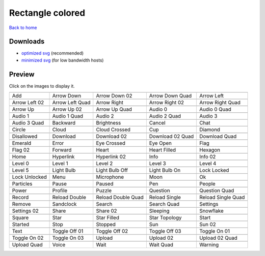 Rectangle colored
=================

`Back to home <README.rst>`__

Downloads
---------

- `optimized svg <https://github.com/IceflowRE/simple-icons/releases/download/latest/rectangle-colored-optimized.zip>`__ (recommended)
- `minimized svg <https://github.com/IceflowRE/simple-icons/releases/download/latest/rectangle-colored-minimized.zip>`__ (for low bandwidth hosts)

Preview
-------

Click on the images to display it.

========  ========  ========  ========  ========  
|svg000|  |svg001|  |svg002|  |svg003|  |svg004|
|dsc000|  |dsc001|  |dsc002|  |dsc003|  |dsc004|
|svg005|  |svg006|  |svg007|  |svg008|  |svg009|
|dsc005|  |dsc006|  |dsc007|  |dsc008|  |dsc009|
|svg010|  |svg011|  |svg012|  |svg013|  |svg014|
|dsc010|  |dsc011|  |dsc012|  |dsc013|  |dsc014|
|svg015|  |svg016|  |svg017|  |svg018|  |svg019|
|dsc015|  |dsc016|  |dsc017|  |dsc018|  |dsc019|
|svg020|  |svg021|  |svg022|  |svg023|  |svg024|
|dsc020|  |dsc021|  |dsc022|  |dsc023|  |dsc024|
|svg025|  |svg026|  |svg027|  |svg028|  |svg029|
|dsc025|  |dsc026|  |dsc027|  |dsc028|  |dsc029|
|svg030|  |svg031|  |svg032|  |svg033|  |svg034|
|dsc030|  |dsc031|  |dsc032|  |dsc033|  |dsc034|
|svg035|  |svg036|  |svg037|  |svg038|  |svg039|
|dsc035|  |dsc036|  |dsc037|  |dsc038|  |dsc039|
|svg040|  |svg041|  |svg042|  |svg043|  |svg044|
|dsc040|  |dsc041|  |dsc042|  |dsc043|  |dsc044|
|svg045|  |svg046|  |svg047|  |svg048|  |svg049|
|dsc045|  |dsc046|  |dsc047|  |dsc048|  |dsc049|
|svg050|  |svg051|  |svg052|  |svg053|  |svg054|
|dsc050|  |dsc051|  |dsc052|  |dsc053|  |dsc054|
|svg055|  |svg056|  |svg057|  |svg058|  |svg059|
|dsc055|  |dsc056|  |dsc057|  |dsc058|  |dsc059|
|svg060|  |svg061|  |svg062|  |svg063|  |svg064|
|dsc060|  |dsc061|  |dsc062|  |dsc063|  |dsc064|
|svg065|  |svg066|  |svg067|  |svg068|  |svg069|
|dsc065|  |dsc066|  |dsc067|  |dsc068|  |dsc069|
|svg070|  |svg071|  |svg072|  |svg073|  |svg074|
|dsc070|  |dsc071|  |dsc072|  |dsc073|  |dsc074|
|svg075|  |svg076|  |svg077|  |svg078|  |svg079|
|dsc075|  |dsc076|  |dsc077|  |dsc078|  |dsc079|
|svg080|  |svg081|  |svg082|  |svg083|  |svg084|
|dsc080|  |dsc081|  |dsc082|  |dsc083|  |dsc084|
|svg085|  |svg086|  |svg087|  |svg088|  |svg089|
|dsc085|  |dsc086|  |dsc087|  |dsc088|  |dsc089|
|svg090|  |svg091|  |svg092|  |svg093|  |svg094|
|dsc090|  |dsc091|  |dsc092|  |dsc093|  |dsc094|
|svg095|  |svg096|  |svg097|  |svg098|  |svg099|
|dsc095|  |dsc096|  |dsc097|  |dsc098|  |dsc099|
|svg100|  |svg101|  |svg102|  |svg103|  |svg104|
|dsc100|  |dsc101|  |dsc102|  |dsc103|  |dsc104|
|svg105|  |svg106|  |svg107|  |svg108|  |svg109|
|dsc105|  |dsc106|  |dsc107|  |dsc108|  |dsc109|
|svg110|  |svg111|  |svg112|  |svg113|  |svg114|
|dsc110|  |dsc111|  |dsc112|  |dsc113|  |dsc114|
========  ========  ========  ========  ========  


.. |dsc000| replace:: Add
.. |svg000| image:: icons/rectangle-colored/add.svg
    :width: 128px
    :target: icons/rectangle-colored/add.svg
.. |dsc001| replace:: Arrow Down
.. |svg001| image:: icons/rectangle-colored/arrow_down.svg
    :width: 128px
    :target: icons/rectangle-colored/arrow_down.svg
.. |dsc002| replace:: Arrow Down 02
.. |svg002| image:: icons/rectangle-colored/arrow_down-02.svg
    :width: 128px
    :target: icons/rectangle-colored/arrow_down-02.svg
.. |dsc003| replace:: Arrow Down Quad
.. |svg003| image:: icons/rectangle-colored/arrow_down_quad.svg
    :width: 128px
    :target: icons/rectangle-colored/arrow_down_quad.svg
.. |dsc004| replace:: Arrow Left
.. |svg004| image:: icons/rectangle-colored/arrow_left.svg
    :width: 128px
    :target: icons/rectangle-colored/arrow_left.svg
.. |dsc005| replace:: Arrow Left 02
.. |svg005| image:: icons/rectangle-colored/arrow_left-02.svg
    :width: 128px
    :target: icons/rectangle-colored/arrow_left-02.svg
.. |dsc006| replace:: Arrow Left Quad
.. |svg006| image:: icons/rectangle-colored/arrow_left_quad.svg
    :width: 128px
    :target: icons/rectangle-colored/arrow_left_quad.svg
.. |dsc007| replace:: Arrow Right
.. |svg007| image:: icons/rectangle-colored/arrow_right.svg
    :width: 128px
    :target: icons/rectangle-colored/arrow_right.svg
.. |dsc008| replace:: Arrow Right 02
.. |svg008| image:: icons/rectangle-colored/arrow_right-02.svg
    :width: 128px
    :target: icons/rectangle-colored/arrow_right-02.svg
.. |dsc009| replace:: Arrow Right Quad
.. |svg009| image:: icons/rectangle-colored/arrow_right_quad.svg
    :width: 128px
    :target: icons/rectangle-colored/arrow_right_quad.svg
.. |dsc010| replace:: Arrow Up
.. |svg010| image:: icons/rectangle-colored/arrow_up.svg
    :width: 128px
    :target: icons/rectangle-colored/arrow_up.svg
.. |dsc011| replace:: Arrow Up 02
.. |svg011| image:: icons/rectangle-colored/arrow_up-02.svg
    :width: 128px
    :target: icons/rectangle-colored/arrow_up-02.svg
.. |dsc012| replace:: Arrow Up Quad
.. |svg012| image:: icons/rectangle-colored/arrow_up_quad.svg
    :width: 128px
    :target: icons/rectangle-colored/arrow_up_quad.svg
.. |dsc013| replace:: Audio 0
.. |svg013| image:: icons/rectangle-colored/audio_0.svg
    :width: 128px
    :target: icons/rectangle-colored/audio_0.svg
.. |dsc014| replace:: Audio 0 Quad
.. |svg014| image:: icons/rectangle-colored/audio_0_quad.svg
    :width: 128px
    :target: icons/rectangle-colored/audio_0_quad.svg
.. |dsc015| replace:: Audio 1
.. |svg015| image:: icons/rectangle-colored/audio_1.svg
    :width: 128px
    :target: icons/rectangle-colored/audio_1.svg
.. |dsc016| replace:: Audio 1 Quad
.. |svg016| image:: icons/rectangle-colored/audio_1_quad.svg
    :width: 128px
    :target: icons/rectangle-colored/audio_1_quad.svg
.. |dsc017| replace:: Audio 2
.. |svg017| image:: icons/rectangle-colored/audio_2.svg
    :width: 128px
    :target: icons/rectangle-colored/audio_2.svg
.. |dsc018| replace:: Audio 2 Quad
.. |svg018| image:: icons/rectangle-colored/audio_2_quad.svg
    :width: 128px
    :target: icons/rectangle-colored/audio_2_quad.svg
.. |dsc019| replace:: Audio 3
.. |svg019| image:: icons/rectangle-colored/audio_3.svg
    :width: 128px
    :target: icons/rectangle-colored/audio_3.svg
.. |dsc020| replace:: Audio 3 Quad
.. |svg020| image:: icons/rectangle-colored/audio_3_quad.svg
    :width: 128px
    :target: icons/rectangle-colored/audio_3_quad.svg
.. |dsc021| replace:: Backward
.. |svg021| image:: icons/rectangle-colored/backward.svg
    :width: 128px
    :target: icons/rectangle-colored/backward.svg
.. |dsc022| replace:: Brightness
.. |svg022| image:: icons/rectangle-colored/brightness.svg
    :width: 128px
    :target: icons/rectangle-colored/brightness.svg
.. |dsc023| replace:: Cancel
.. |svg023| image:: icons/rectangle-colored/cancel.svg
    :width: 128px
    :target: icons/rectangle-colored/cancel.svg
.. |dsc024| replace:: Chat
.. |svg024| image:: icons/rectangle-colored/chat.svg
    :width: 128px
    :target: icons/rectangle-colored/chat.svg
.. |dsc025| replace:: Circle
.. |svg025| image:: icons/rectangle-colored/circle.svg
    :width: 128px
    :target: icons/rectangle-colored/circle.svg
.. |dsc026| replace:: Cloud
.. |svg026| image:: icons/rectangle-colored/cloud.svg
    :width: 128px
    :target: icons/rectangle-colored/cloud.svg
.. |dsc027| replace:: Cloud Crossed
.. |svg027| image:: icons/rectangle-colored/cloud_crossed.svg
    :width: 128px
    :target: icons/rectangle-colored/cloud_crossed.svg
.. |dsc028| replace:: Cup
.. |svg028| image:: icons/rectangle-colored/cup.svg
    :width: 128px
    :target: icons/rectangle-colored/cup.svg
.. |dsc029| replace:: Diamond
.. |svg029| image:: icons/rectangle-colored/diamond.svg
    :width: 128px
    :target: icons/rectangle-colored/diamond.svg
.. |dsc030| replace:: Disallowed
.. |svg030| image:: icons/rectangle-colored/disallowed.svg
    :width: 128px
    :target: icons/rectangle-colored/disallowed.svg
.. |dsc031| replace:: Download
.. |svg031| image:: icons/rectangle-colored/download.svg
    :width: 128px
    :target: icons/rectangle-colored/download.svg
.. |dsc032| replace:: Download 02
.. |svg032| image:: icons/rectangle-colored/download-02.svg
    :width: 128px
    :target: icons/rectangle-colored/download-02.svg
.. |dsc033| replace:: Download 02 Quad
.. |svg033| image:: icons/rectangle-colored/download-02-quad.svg
    :width: 128px
    :target: icons/rectangle-colored/download-02-quad.svg
.. |dsc034| replace:: Download Quad
.. |svg034| image:: icons/rectangle-colored/download_quad.svg
    :width: 128px
    :target: icons/rectangle-colored/download_quad.svg
.. |dsc035| replace:: Emerald
.. |svg035| image:: icons/rectangle-colored/emerald.svg
    :width: 128px
    :target: icons/rectangle-colored/emerald.svg
.. |dsc036| replace:: Error
.. |svg036| image:: icons/rectangle-colored/error.svg
    :width: 128px
    :target: icons/rectangle-colored/error.svg
.. |dsc037| replace:: Eye Crossed
.. |svg037| image:: icons/rectangle-colored/eye_crossed.svg
    :width: 128px
    :target: icons/rectangle-colored/eye_crossed.svg
.. |dsc038| replace:: Eye Open
.. |svg038| image:: icons/rectangle-colored/eye_open.svg
    :width: 128px
    :target: icons/rectangle-colored/eye_open.svg
.. |dsc039| replace:: Flag
.. |svg039| image:: icons/rectangle-colored/flag.svg
    :width: 128px
    :target: icons/rectangle-colored/flag.svg
.. |dsc040| replace:: Flag 02
.. |svg040| image:: icons/rectangle-colored/flag-02.svg
    :width: 128px
    :target: icons/rectangle-colored/flag-02.svg
.. |dsc041| replace:: Forward
.. |svg041| image:: icons/rectangle-colored/forward.svg
    :width: 128px
    :target: icons/rectangle-colored/forward.svg
.. |dsc042| replace:: Heart
.. |svg042| image:: icons/rectangle-colored/heart.svg
    :width: 128px
    :target: icons/rectangle-colored/heart.svg
.. |dsc043| replace:: Heart Filled
.. |svg043| image:: icons/rectangle-colored/heart_filled.svg
    :width: 128px
    :target: icons/rectangle-colored/heart_filled.svg
.. |dsc044| replace:: Hexagon
.. |svg044| image:: icons/rectangle-colored/hexagon.svg
    :width: 128px
    :target: icons/rectangle-colored/hexagon.svg
.. |dsc045| replace:: Home
.. |svg045| image:: icons/rectangle-colored/home.svg
    :width: 128px
    :target: icons/rectangle-colored/home.svg
.. |dsc046| replace:: Hyperlink
.. |svg046| image:: icons/rectangle-colored/hyperlink.svg
    :width: 128px
    :target: icons/rectangle-colored/hyperlink.svg
.. |dsc047| replace:: Hyperlink 02
.. |svg047| image:: icons/rectangle-colored/hyperlink-02.svg
    :width: 128px
    :target: icons/rectangle-colored/hyperlink-02.svg
.. |dsc048| replace:: Info
.. |svg048| image:: icons/rectangle-colored/info.svg
    :width: 128px
    :target: icons/rectangle-colored/info.svg
.. |dsc049| replace:: Info 02
.. |svg049| image:: icons/rectangle-colored/info-02.svg
    :width: 128px
    :target: icons/rectangle-colored/info-02.svg
.. |dsc050| replace:: Level 0
.. |svg050| image:: icons/rectangle-colored/level_0.svg
    :width: 128px
    :target: icons/rectangle-colored/level_0.svg
.. |dsc051| replace:: Level 1
.. |svg051| image:: icons/rectangle-colored/level_1.svg
    :width: 128px
    :target: icons/rectangle-colored/level_1.svg
.. |dsc052| replace:: Level 2
.. |svg052| image:: icons/rectangle-colored/level_2.svg
    :width: 128px
    :target: icons/rectangle-colored/level_2.svg
.. |dsc053| replace:: Level 3
.. |svg053| image:: icons/rectangle-colored/level_3.svg
    :width: 128px
    :target: icons/rectangle-colored/level_3.svg
.. |dsc054| replace:: Level 4
.. |svg054| image:: icons/rectangle-colored/level_4.svg
    :width: 128px
    :target: icons/rectangle-colored/level_4.svg
.. |dsc055| replace:: Level 5
.. |svg055| image:: icons/rectangle-colored/level_5.svg
    :width: 128px
    :target: icons/rectangle-colored/level_5.svg
.. |dsc056| replace:: Light Bulb
.. |svg056| image:: icons/rectangle-colored/light_bulb.svg
    :width: 128px
    :target: icons/rectangle-colored/light_bulb.svg
.. |dsc057| replace:: Light Bulb Off
.. |svg057| image:: icons/rectangle-colored/light_bulb_off.svg
    :width: 128px
    :target: icons/rectangle-colored/light_bulb_off.svg
.. |dsc058| replace:: Light Bulb On
.. |svg058| image:: icons/rectangle-colored/light_bulb_on.svg
    :width: 128px
    :target: icons/rectangle-colored/light_bulb_on.svg
.. |dsc059| replace:: Lock Locked
.. |svg059| image:: icons/rectangle-colored/lock_locked.svg
    :width: 128px
    :target: icons/rectangle-colored/lock_locked.svg
.. |dsc060| replace:: Lock Unlocked
.. |svg060| image:: icons/rectangle-colored/lock_unlocked.svg
    :width: 128px
    :target: icons/rectangle-colored/lock_unlocked.svg
.. |dsc061| replace:: Menu
.. |svg061| image:: icons/rectangle-colored/menu.svg
    :width: 128px
    :target: icons/rectangle-colored/menu.svg
.. |dsc062| replace:: Microphone
.. |svg062| image:: icons/rectangle-colored/microphone.svg
    :width: 128px
    :target: icons/rectangle-colored/microphone.svg
.. |dsc063| replace:: Moon
.. |svg063| image:: icons/rectangle-colored/moon.svg
    :width: 128px
    :target: icons/rectangle-colored/moon.svg
.. |dsc064| replace:: Ok
.. |svg064| image:: icons/rectangle-colored/ok.svg
    :width: 128px
    :target: icons/rectangle-colored/ok.svg
.. |dsc065| replace:: Particles
.. |svg065| image:: icons/rectangle-colored/particles.svg
    :width: 128px
    :target: icons/rectangle-colored/particles.svg
.. |dsc066| replace:: Pause
.. |svg066| image:: icons/rectangle-colored/pause.svg
    :width: 128px
    :target: icons/rectangle-colored/pause.svg
.. |dsc067| replace:: Paused
.. |svg067| image:: icons/rectangle-colored/paused.svg
    :width: 128px
    :target: icons/rectangle-colored/paused.svg
.. |dsc068| replace:: Pen
.. |svg068| image:: icons/rectangle-colored/pen.svg
    :width: 128px
    :target: icons/rectangle-colored/pen.svg
.. |dsc069| replace:: People
.. |svg069| image:: icons/rectangle-colored/people.svg
    :width: 128px
    :target: icons/rectangle-colored/people.svg
.. |dsc070| replace:: Power
.. |svg070| image:: icons/rectangle-colored/power.svg
    :width: 128px
    :target: icons/rectangle-colored/power.svg
.. |dsc071| replace:: Profile
.. |svg071| image:: icons/rectangle-colored/profile.svg
    :width: 128px
    :target: icons/rectangle-colored/profile.svg
.. |dsc072| replace:: Puzzle
.. |svg072| image:: icons/rectangle-colored/puzzle.svg
    :width: 128px
    :target: icons/rectangle-colored/puzzle.svg
.. |dsc073| replace:: Question
.. |svg073| image:: icons/rectangle-colored/question.svg
    :width: 128px
    :target: icons/rectangle-colored/question.svg
.. |dsc074| replace:: Question Quad
.. |svg074| image:: icons/rectangle-colored/question_quad.svg
    :width: 128px
    :target: icons/rectangle-colored/question_quad.svg
.. |dsc075| replace:: Record
.. |svg075| image:: icons/rectangle-colored/record.svg
    :width: 128px
    :target: icons/rectangle-colored/record.svg
.. |dsc076| replace:: Reload Double
.. |svg076| image:: icons/rectangle-colored/reload_double.svg
    :width: 128px
    :target: icons/rectangle-colored/reload_double.svg
.. |dsc077| replace:: Reload Double Quad
.. |svg077| image:: icons/rectangle-colored/reload_double_quad.svg
    :width: 128px
    :target: icons/rectangle-colored/reload_double_quad.svg
.. |dsc078| replace:: Reload Single
.. |svg078| image:: icons/rectangle-colored/reload_single.svg
    :width: 128px
    :target: icons/rectangle-colored/reload_single.svg
.. |dsc079| replace:: Reload Single Quad
.. |svg079| image:: icons/rectangle-colored/reload_single_quad.svg
    :width: 128px
    :target: icons/rectangle-colored/reload_single_quad.svg
.. |dsc080| replace:: Remove
.. |svg080| image:: icons/rectangle-colored/remove.svg
    :width: 128px
    :target: icons/rectangle-colored/remove.svg
.. |dsc081| replace:: Sandclock
.. |svg081| image:: icons/rectangle-colored/sandclock.svg
    :width: 128px
    :target: icons/rectangle-colored/sandclock.svg
.. |dsc082| replace:: Search
.. |svg082| image:: icons/rectangle-colored/search.svg
    :width: 128px
    :target: icons/rectangle-colored/search.svg
.. |dsc083| replace:: Search Quad
.. |svg083| image:: icons/rectangle-colored/search_quad.svg
    :width: 128px
    :target: icons/rectangle-colored/search_quad.svg
.. |dsc084| replace:: Settings
.. |svg084| image:: icons/rectangle-colored/settings.svg
    :width: 128px
    :target: icons/rectangle-colored/settings.svg
.. |dsc085| replace:: Settings 02
.. |svg085| image:: icons/rectangle-colored/settings-02.svg
    :width: 128px
    :target: icons/rectangle-colored/settings-02.svg
.. |dsc086| replace:: Share
.. |svg086| image:: icons/rectangle-colored/share.svg
    :width: 128px
    :target: icons/rectangle-colored/share.svg
.. |dsc087| replace:: Share 02
.. |svg087| image:: icons/rectangle-colored/share-02.svg
    :width: 128px
    :target: icons/rectangle-colored/share-02.svg
.. |dsc088| replace:: Sleeping
.. |svg088| image:: icons/rectangle-colored/sleeping.svg
    :width: 128px
    :target: icons/rectangle-colored/sleeping.svg
.. |dsc089| replace:: Snowflake
.. |svg089| image:: icons/rectangle-colored/snowflake.svg
    :width: 128px
    :target: icons/rectangle-colored/snowflake.svg
.. |dsc090| replace:: Square
.. |svg090| image:: icons/rectangle-colored/square.svg
    :width: 128px
    :target: icons/rectangle-colored/square.svg
.. |dsc091| replace:: Star
.. |svg091| image:: icons/rectangle-colored/star.svg
    :width: 128px
    :target: icons/rectangle-colored/star.svg
.. |dsc092| replace:: Star Filled
.. |svg092| image:: icons/rectangle-colored/star_filled.svg
    :width: 128px
    :target: icons/rectangle-colored/star_filled.svg
.. |dsc093| replace:: Star Topology
.. |svg093| image:: icons/rectangle-colored/star_topology.svg
    :width: 128px
    :target: icons/rectangle-colored/star_topology.svg
.. |dsc094| replace:: Start
.. |svg094| image:: icons/rectangle-colored/start.svg
    :width: 128px
    :target: icons/rectangle-colored/start.svg
.. |dsc095| replace:: Started
.. |svg095| image:: icons/rectangle-colored/started.svg
    :width: 128px
    :target: icons/rectangle-colored/started.svg
.. |dsc096| replace:: Stop
.. |svg096| image:: icons/rectangle-colored/stop.svg
    :width: 128px
    :target: icons/rectangle-colored/stop.svg
.. |dsc097| replace:: Stopped
.. |svg097| image:: icons/rectangle-colored/stopped.svg
    :width: 128px
    :target: icons/rectangle-colored/stopped.svg
.. |dsc098| replace:: Sun
.. |svg098| image:: icons/rectangle-colored/sun.svg
    :width: 128px
    :target: icons/rectangle-colored/sun.svg
.. |dsc099| replace:: Sun 02
.. |svg099| image:: icons/rectangle-colored/sun-02.svg
    :width: 128px
    :target: icons/rectangle-colored/sun-02.svg
.. |dsc100| replace:: Text
.. |svg100| image:: icons/rectangle-colored/text.svg
    :width: 128px
    :target: icons/rectangle-colored/text.svg
.. |dsc101| replace:: Toggle Off 01
.. |svg101| image:: icons/rectangle-colored/toggle_off-01.svg
    :width: 128px
    :target: icons/rectangle-colored/toggle_off-01.svg
.. |dsc102| replace:: Toggle Off 02
.. |svg102| image:: icons/rectangle-colored/toggle_off-02.svg
    :width: 128px
    :target: icons/rectangle-colored/toggle_off-02.svg
.. |dsc103| replace:: Toggle Off 03
.. |svg103| image:: icons/rectangle-colored/toggle_off-03.svg
    :width: 128px
    :target: icons/rectangle-colored/toggle_off-03.svg
.. |dsc104| replace:: Toggle On 01
.. |svg104| image:: icons/rectangle-colored/toggle_on-01.svg
    :width: 128px
    :target: icons/rectangle-colored/toggle_on-01.svg
.. |dsc105| replace:: Toggle On 02
.. |svg105| image:: icons/rectangle-colored/toggle_on-02.svg
    :width: 128px
    :target: icons/rectangle-colored/toggle_on-02.svg
.. |dsc106| replace:: Toggle On 03
.. |svg106| image:: icons/rectangle-colored/toggle_on-03.svg
    :width: 128px
    :target: icons/rectangle-colored/toggle_on-03.svg
.. |dsc107| replace:: Upload
.. |svg107| image:: icons/rectangle-colored/upload.svg
    :width: 128px
    :target: icons/rectangle-colored/upload.svg
.. |dsc108| replace:: Upload 02
.. |svg108| image:: icons/rectangle-colored/upload-02.svg
    :width: 128px
    :target: icons/rectangle-colored/upload-02.svg
.. |dsc109| replace:: Upload 02 Quad
.. |svg109| image:: icons/rectangle-colored/upload-02-quad.svg
    :width: 128px
    :target: icons/rectangle-colored/upload-02-quad.svg
.. |dsc110| replace:: Upload Quad
.. |svg110| image:: icons/rectangle-colored/upload_quad.svg
    :width: 128px
    :target: icons/rectangle-colored/upload_quad.svg
.. |dsc111| replace:: Voice
.. |svg111| image:: icons/rectangle-colored/voice.svg
    :width: 128px
    :target: icons/rectangle-colored/voice.svg
.. |dsc112| replace:: Wait
.. |svg112| image:: icons/rectangle-colored/wait.svg
    :width: 128px
    :target: icons/rectangle-colored/wait.svg
.. |dsc113| replace:: Wait Quad
.. |svg113| image:: icons/rectangle-colored/wait_quad.svg
    :width: 128px
    :target: icons/rectangle-colored/wait_quad.svg
.. |dsc114| replace:: Warning
.. |svg114| image:: icons/rectangle-colored/warning.svg
    :width: 128px
    :target: icons/rectangle-colored/warning.svg

